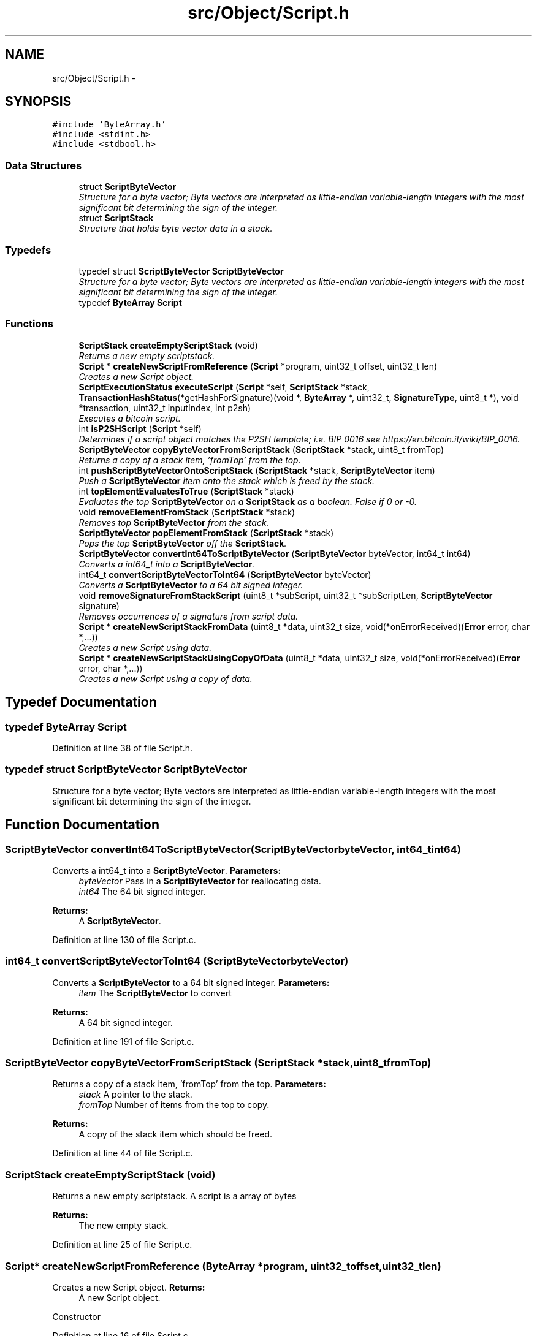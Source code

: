 .TH "src/Object/Script.h" 3 "Fri Nov 9 2012" "Version 1.0" "Bitcoin" \" -*- nroff -*-
.ad l
.nh
.SH NAME
src/Object/Script.h \- 
.SH SYNOPSIS
.br
.PP
\fC#include 'ByteArray.h'\fP
.br
\fC#include <stdint.h>\fP
.br
\fC#include <stdbool.h>\fP
.br

.SS "Data Structures"

.in +1c
.ti -1c
.RI "struct \fBScriptByteVector\fP"
.br
.RI "\fIStructure for a byte vector; Byte vectors are interpreted as little-endian variable-length integers with the most significant bit determining the sign of the integer. \fP"
.ti -1c
.RI "struct \fBScriptStack\fP"
.br
.RI "\fIStructure that holds byte vector data in a stack. \fP"
.in -1c
.SS "Typedefs"

.in +1c
.ti -1c
.RI "typedef struct \fBScriptByteVector\fP \fBScriptByteVector\fP"
.br
.RI "\fIStructure for a byte vector; Byte vectors are interpreted as little-endian variable-length integers with the most significant bit determining the sign of the integer. \fP"
.ti -1c
.RI "typedef \fBByteArray\fP \fBScript\fP"
.br
.in -1c
.SS "Functions"

.in +1c
.ti -1c
.RI "\fBScriptStack\fP \fBcreateEmptyScriptStack\fP (void)"
.br
.RI "\fIReturns a new empty scriptstack. \fP"
.ti -1c
.RI "\fBScript\fP * \fBcreateNewScriptFromReference\fP (\fBScript\fP *program, uint32_t offset, uint32_t len)"
.br
.RI "\fICreates a new Script object. \fP"
.ti -1c
.RI "\fBScriptExecutionStatus\fP \fBexecuteScript\fP (\fBScript\fP *self, \fBScriptStack\fP *stack, \fBTransactionHashStatus\fP(*getHashForSignature)(void *, \fBByteArray\fP *, uint32_t, \fBSignatureType\fP, uint8_t *), void *transaction, uint32_t inputIndex, int p2sh)"
.br
.RI "\fIExecutes a bitcoin script. \fP"
.ti -1c
.RI "int \fBisP2SHScript\fP (\fBScript\fP *self)"
.br
.RI "\fIDetermines if a script object matches the P2SH template; i.e. BIP 0016 see https://en.bitcoin.it/wiki/BIP_0016. \fP"
.ti -1c
.RI "\fBScriptByteVector\fP \fBcopyByteVectorFromScriptStack\fP (\fBScriptStack\fP *stack, uint8_t fromTop)"
.br
.RI "\fIReturns a copy of a stack item, 'fromTop' from the top. \fP"
.ti -1c
.RI "int \fBpushScriptByteVectorOntoScriptStack\fP (\fBScriptStack\fP *stack, \fBScriptByteVector\fP item)"
.br
.RI "\fIPush a \fBScriptByteVector\fP item onto the stack which is freed by the stack. \fP"
.ti -1c
.RI "int \fBtopElementEvaluatesToTrue\fP (\fBScriptStack\fP *stack)"
.br
.RI "\fIEvaluates the top \fBScriptByteVector\fP on a \fBScriptStack\fP as a boolean. False if 0 or -0. \fP"
.ti -1c
.RI "void \fBremoveElementFromStack\fP (\fBScriptStack\fP *stack)"
.br
.RI "\fIRemoves top \fBScriptByteVector\fP from the stack. \fP"
.ti -1c
.RI "\fBScriptByteVector\fP \fBpopElementFromStack\fP (\fBScriptStack\fP *stack)"
.br
.RI "\fIPops the top \fBScriptByteVector\fP off the \fBScriptStack\fP. \fP"
.ti -1c
.RI "\fBScriptByteVector\fP \fBconvertInt64ToScriptByteVector\fP (\fBScriptByteVector\fP byteVector, int64_t int64)"
.br
.RI "\fIConverts a int64_t into a \fBScriptByteVector\fP. \fP"
.ti -1c
.RI "int64_t \fBconvertScriptByteVectorToInt64\fP (\fBScriptByteVector\fP byteVector)"
.br
.RI "\fIConverts a \fBScriptByteVector\fP to a 64 bit signed integer. \fP"
.ti -1c
.RI "void \fBremoveSignatureFromStackScript\fP (uint8_t *subScript, uint32_t *subScriptLen, \fBScriptByteVector\fP signature)"
.br
.RI "\fIRemoves occurrences of a signature from script data. \fP"
.ti -1c
.RI "\fBScript\fP * \fBcreateNewScriptStackFromData\fP (uint8_t *data, uint32_t size, void(*onErrorReceived)(\fBError\fP error, char *,...))"
.br
.RI "\fICreates a new Script using data. \fP"
.ti -1c
.RI "\fBScript\fP * \fBcreateNewScriptStackUsingCopyOfData\fP (uint8_t *data, uint32_t size, void(*onErrorReceived)(\fBError\fP error, char *,...))"
.br
.RI "\fICreates a new Script using a copy of data. \fP"
.in -1c
.SH "Typedef Documentation"
.PP 
.SS "typedef \fBByteArray\fP \fBScript\fP"
.PP
Definition at line 38 of file Script.h.
.SS "typedef struct \fBScriptByteVector\fP  \fBScriptByteVector\fP"
.PP
Structure for a byte vector; Byte vectors are interpreted as little-endian variable-length integers with the most significant bit determining the sign of the integer. 
.SH "Function Documentation"
.PP 
.SS "\fBScriptByteVector\fP convertInt64ToScriptByteVector (\fBScriptByteVector\fPbyteVector, int64_tint64)"
.PP
Converts a int64_t into a \fBScriptByteVector\fP. \fBParameters:\fP
.RS 4
\fIbyteVector\fP Pass in a \fBScriptByteVector\fP for reallocating data. 
.br
\fIint64\fP The 64 bit signed integer. 
.RE
.PP
\fBReturns:\fP
.RS 4
A \fBScriptByteVector\fP. 
.RE
.PP

.PP
Definition at line 130 of file Script.c.
.SS "int64_t convertScriptByteVectorToInt64 (\fBScriptByteVector\fPbyteVector)"
.PP
Converts a \fBScriptByteVector\fP to a 64 bit signed integer. \fBParameters:\fP
.RS 4
\fIitem\fP The \fBScriptByteVector\fP to convert 
.RE
.PP
\fBReturns:\fP
.RS 4
A 64 bit signed integer. 
.RE
.PP

.PP
Definition at line 191 of file Script.c.
.SS "\fBScriptByteVector\fP copyByteVectorFromScriptStack (\fBScriptStack\fP *stack, uint8_tfromTop)"
.PP
Returns a copy of a stack item, 'fromTop' from the top. \fBParameters:\fP
.RS 4
\fIstack\fP A pointer to the stack. 
.br
\fIfromTop\fP Number of items from the top to copy. 
.RE
.PP
\fBReturns:\fP
.RS 4
A copy of the stack item which should be freed. 
.RE
.PP

.PP
Definition at line 44 of file Script.c.
.SS "\fBScriptStack\fP createEmptyScriptStack (void)"
.PP
Returns a new empty scriptstack. A script is a array of bytes 
.PP
\fBReturns:\fP
.RS 4
The new empty stack. 
.RE
.PP

.PP
Definition at line 25 of file Script.c.
.SS "\fBScript\fP* createNewScriptFromReference (\fBByteArray\fP *program, uint32_toffset, uint32_tlen)"
.PP
Creates a new Script object. \fBReturns:\fP
.RS 4
A new Script object.
.RE
.PP
Constructor 
.PP
Definition at line 16 of file Script.c.
.SS "\fBScript\fP* createNewScriptStackFromData (uint8_t *data, uint32_tsize, void(*)(\fBError\fP error, char *,...)onErrorReceived)"
.PP
Creates a new Script using data. \fBParameters:\fP
.RS 4
\fIdata\fP The data. This should be dynamically allocated. The new \fBByteArray\fP object will take care of it's memory management so do not free this data once passed into this constructor. 
.br
\fIsize\fP Size in bytes for the new array. 
.br
\fIonErrorReceived\fP Struct for handling errors. 
.RE
.PP
\fBReturns:\fP
.RS 4
The new Script object. 
.RE
.PP

.PP
Definition at line 264 of file Script.c.
.SS "\fBScript\fP* createNewScriptStackUsingCopyOfData (uint8_t *data, uint32_tsize, void(*)(\fBError\fP error, char *,...)onErrorReceived)"
.PP
Creates a new Script using a copy of data. \fBParameters:\fP
.RS 4
\fIdata\fP The data is copied 
.br
\fIsize\fP Size in bytes for the new array. 
.br
\fIonErrorReceived\fP Struct for handling errors. 
.RE
.PP
\fBReturns:\fP
.RS 4
The new Script object. 
.RE
.PP

.PP
Definition at line 269 of file Script.c.
.SS "\fBScriptExecutionStatus\fP executeScript (\fBScript\fP *self, \fBScriptStack\fP *stack, \fBTransactionHashStatus\fP(*)(void *, \fBByteArray\fP *, uint32_t, \fBSignatureType\fP, uint8_t *)getHashForSignature, void *transaction, uint32_tinputIndex, intp2sh)"
.PP
Executes a bitcoin script. \fBParameters:\fP
.RS 4
\fIself\fP The Script object with the program 
.br
\fIstack\fP A pointer to the input stack for the program. 
.br
\fIgetHashForSig\fP A pointer to the function to get the hash for checking the signature. Should take a \fBTransaction\fP object, input index and the SignatureType and the Dependencies object. 
.br
\fItransaction\fP \fBTransaction\fP for checking the signatures. 
.br
\fIinputIndex\fP The index of the input for the signature. 
.br
\fIp2sh\fP If FALSE, do not allow any P2SH matches. 
.RE
.PP
\fBReturns:\fP
.RS 4
GOOD_SCRIPT if the program ended with true, BAD_SCRIPT on script failure or SCRIPT_ERR if an error occurred with the interpreter such as running of of memory. 
.RE
.PP

.PP
Definition at line 274 of file Script.c.
.SS "int isP2SHScript (\fBScript\fP *self)"
.PP
Determines if a script object matches the P2SH template; i.e. BIP 0016 see https://en.bitcoin.it/wiki/BIP_0016. \fBParameters:\fP
.RS 4
\fIself\fP The Script object. 
.RE
.PP
\fBReturns:\fP
.RS 4
one if the script matches the P2SH template, zero otherwise. 
.RE
.PP

.PP
Definition at line 34 of file Script.c.
.SS "\fBScriptByteVector\fP popElementFromStack (\fBScriptStack\fP *stack)"
.PP
Pops the top \fBScriptByteVector\fP off the \fBScriptStack\fP. \fBParameters:\fP
.RS 4
\fIstack\fP A pointer to the stack to remove the data. 
.RE
.PP
\fBReturns:\fP
.RS 4
\fBScriptByteVector\fP the top \fBScriptByteVector\fP on the stack 
.RE
.PP

.PP
Definition at line 120 of file Script.c.
.SS "int pushScriptByteVectorOntoScriptStack (\fBScriptStack\fP *stack, \fBScriptByteVector\fPitem)"
.PP
Push a \fBScriptByteVector\fP item onto the stack which is freed by the stack. \fBParameters:\fP
.RS 4
\fIstack\fP A pointer to the \fBScriptStack\fP to push data onto. 
.br
\fIdata\fP The item to push on the stack. 
.RE
.PP

.PP
Definition at line 71 of file Script.c.
.SS "void removeElementFromStack (\fBScriptStack\fP *stack)"
.PP
Removes top \fBScriptByteVector\fP from the stack. \fBParameters:\fP
.RS 4
\fIstack\fP A pointer to the stack to remove the data. 
.RE
.PP

.PP
Definition at line 112 of file Script.c.
.SS "void removeSignatureFromStackScript (uint8_t *subScript, uint32_t *subScriptLen, \fBScriptByteVector\fPsignature)"
.PP
Removes occurrences of a signature from script data. \fBParameters:\fP
.RS 4
\fIsubScript\fP The sub script to remove signatures from. 
.br
\fIsubScriptLen\fP A pointer to the length of the sub script. The length will be modified to the new length. 
.br
\fIsignature\fP The signature to be found and removed. 
.RE
.PP

.PP
Definition at line 211 of file Script.c.
.SS "int topElementEvaluatesToTrue (\fBScriptStack\fP *stack)"
.PP
Evaluates the top \fBScriptByteVector\fP on a \fBScriptStack\fP as a boolean. False if 0 or -0. \fBParameters:\fP
.RS 4
\fIstack\fP The \fBScriptStack\fP. 
.RE
.PP
\fBReturns:\fP
.RS 4
The boolean result. 
.RE
.PP

.PP
Definition at line 86 of file Script.c.
.SH "Author"
.PP 
Generated automatically by Doxygen for Bitcoin from the source code.

